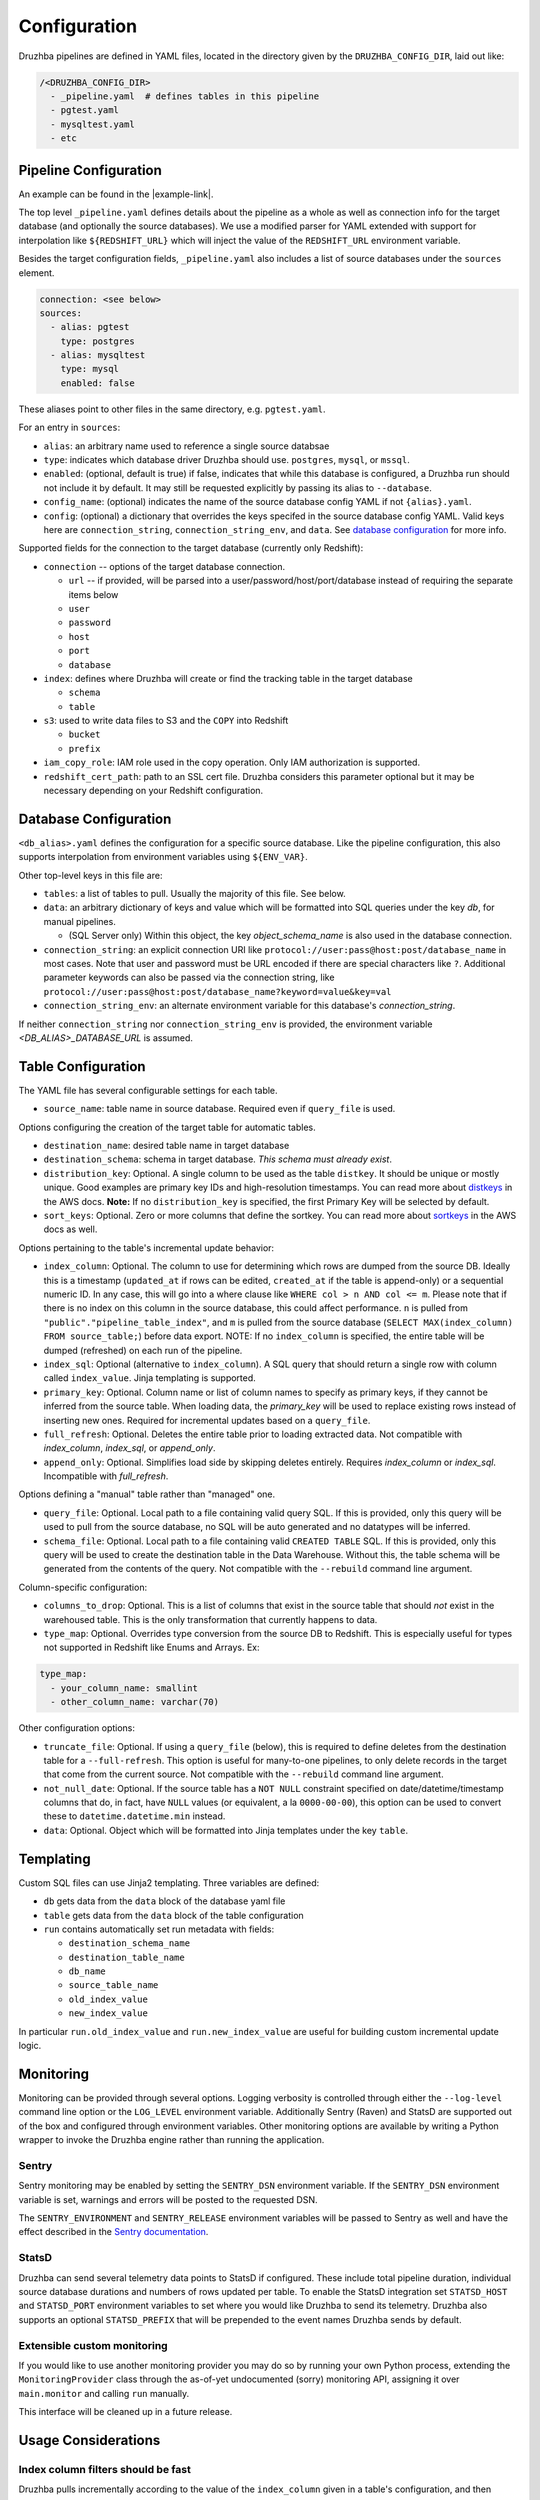 .. _configuration:

Configuration
=============

.. TODO: this is my least favorite of these doc pages and could be fleshed out
   considerably more than is represented here. We should probably rewrite as
   more of a "usage guide" of which configuration is one section. We also could
   benefit from a theory section outlining how Druzhba works at a high level
   and why it works the way it does.

.. Also, this is not the place for this note but I don't know a better one.
   It's an Easter egg I guess. One big advantage of the proposal to parse
   the YAML, not into dicts, but into named classes is that we could use those
   classes' API docs as the config documentation.

Druzhba pipelines are defined in YAML files, located in the directory given by
the ``DRUZHBA_CONFIG_DIR``, laid out like:

.. code-block::

  /<DRUZHBA_CONFIG_DIR>
    - _pipeline.yaml  # defines tables in this pipeline
    - pgtest.yaml
    - mysqltest.yaml
    - etc

Pipeline Configuration
----------------------

An example can be found in the |example-link|.

The top level ``_pipeline.yaml`` defines details about the pipeline as a whole
as well as connection info for the target database (and optionally the source
databases). We use a modified parser for YAML extended with support for
interpolation like ``${REDSHIFT_URL}`` which will inject the value of the
``REDSHIFT_URL`` environment variable.

Besides the target configuration fields, ``_pipeline.yaml`` also includes a list
of source databases under the ``sources`` element.

.. code-block:: yaml

  connection: <see below>
  sources:
    - alias: pgtest
      type: postgres
    - alias: mysqltest
      type: mysql
      enabled: false

These aliases point to other files in the same directory, e.g. ``pgtest.yaml``.

For an entry in ``sources``:

- ``alias``: an arbitrary name used to reference a single source databsae
- ``type``: indicates which database driver Druzhba should use. ``postgres``,
  ``mysql``, or ``mssql``.
- ``enabled``: (optional, default is true) if false, indicates that while this
  database is configured, a Druzhba run should not include it by default. It may
  still be requested explicitly by passing its alias to ``--database``.
- ``config_name``: (optional) indicates the name of the source database config
  YAML if not ``{alias}.yaml``.
- ``config``: (optional) a dictionary that overrides the keys specifed in the
  source database config YAML. Valid keys here are ``connection_string``,
  ``connection_string_env``, and ``data``. See `database configuration
  <#database-configuration>`_ for more info.

Supported fields for the connection to the target database (currently only
Redshift):

- ``connection`` -- options of the target database connection.

  - ``url`` -- if provided, will be parsed into a
    user/password/host/port/database instead of requiring the separate items
    below
  - ``user``
  - ``password``
  - ``host``
  - ``port``
  - ``database``

- ``index``: defines where Druzhba will create or find the tracking table in
  the target database

  - ``schema``
  - ``table``

- ``s3``: used to write data files to S3 and the ``COPY`` into Redshift

  - ``bucket``
  - ``prefix``

- ``iam_copy_role``: IAM role used in the copy operation. Only IAM authorization
  is supported.
- ``redshift_cert_path``: path to an SSL cert file. Druzhba considers this
  parameter optional but it may be necessary depending on your Redshift
  configuration.

Database Configuration
----------------------

``<db_alias>.yaml`` defines the configuration for a specific source database.
Like the pipeline configuration, this also supports interpolation from
environment variables using ``${ENV_VAR}``.

Other top-level keys in this file are:

- ``tables``: a list of tables to pull. Usually the majority of this file. See
  below.
- ``data``: an arbitrary dictionary of keys and value which will be formatted
  into SQL queries under the key `db`, for manual pipelines.

  - (SQL Server only) Within this object, the key `object_schema_name` is also
    used in the database connection.

- ``connection_string``: an explicit connection URI like
  ``protocol://user:pass@host:post/database_name`` in most cases. Note that user
  and password must be URL encoded if there are special characters like ``?``.
  Additional parameter keywords can also be passed via the connection string,
  like ``protocol://user:pass@host:post/database_name?keyword=value&key=val``
- ``connection_string_env``: an alternate environment variable for this
  database's `connection_string`.

If neither ``connection_string`` nor ``connection_string_env`` is provided, the
environment variable `<DB_ALIAS>_DATABASE_URL` is assumed.

Table Configuration
-------------------

The YAML file has several configurable settings for each table.

- ``source_name``: table name in source database. Required even if
  ``query_file`` is used.

Options configuring the creation of the target table for automatic tables.

- ``destination_name``: desired table name in target database
- ``destination_schema``: schema in target database. *This schema must already
  exist*.
- ``distribution_key``: Optional. A single column to be used as the table
  ``distkey``. It should be unique or mostly unique. Good examples are primary
  key IDs and high-resolution timestamps. You can read more about distkeys_
  in the AWS docs. **Note:** If no ``distribution_key`` is specified, the first
  Primary Key will be selected by default.
- ``sort_keys``: Optional. Zero or more columns that define the sortkey. You
  can read more about sortkeys_ in the AWS docs as well.

.. _distkeys: http://docs.aws.amazon.com/redshift/latest/dg/c_Distribution_examples.html
.. _sortkeys: http://docs.aws.amazon.com/redshift/latest/dg/c_best-practices-sort-key.html

Options pertaining to the table's incremental update behavior:

- ``index_column``: Optional. The column to use for determining which rows are
  dumped from the source DB. Ideally this is a timestamp (``updated_at`` if rows
  can be edited, ``created_at`` if the table is append-only) or a sequential
  numeric ID. In any case, this will go into a where clause like ``WHERE col > n
  AND col <= m``. Please note that if there is no index on this column in the
  source database, this could affect performance. ``n`` is pulled from
  ``"public"."pipeline_table_index"``, and ``m`` is pulled from the source
  database (``SELECT MAX(index_column) FROM source_table;``) before data export.
  NOTE: If no ``index_column`` is specified, the entire table will be dumped
  (refreshed) on each run of the pipeline.
- ``index_sql``: Optional (alternative to ``index_column``). A SQL query that
  should return a single row with column called ``index_value``. Jinja
  templating is supported.
- ``primary_key``: Optional. Column name or list of column names to specify as
  primary keys, if they cannot be inferred from the source table. When loading
  data, the `primary_key` will be used to replace existing rows instead of
  inserting new ones. Required for incremental updates based on a ``query_file``.
- ``full_refresh``: Optional. Deletes the entire table prior to loading
  extracted data. Not compatible with `index_column`, `index_sql`, or
  `append_only`.
- ``append_only``: Optional. Simplifies load side by skipping deletes entirely.
  Requires `index_column` or `index_sql`. Incompatible with `full_refresh`.

Options defining a "manual" table rather than "managed" one.

- ``query_file``: Optional.  Local path to a file containing valid query SQL. If
  this is provided, only this query will be used to pull from the source
  database, no SQL will be auto generated and no datatypes will be inferred.

- ``schema_file``: Optional. Local path to a file containing valid ``CREATED
  TABLE`` SQL.  If this is provided, only this query will be used to create the
  destination table in the Data Warehouse.  Without this, the table schema will
  be generated from the contents of the query. Not compatible with the
  ``--rebuild`` command line argument.

Column-specific configuration:

- ``columns_to_drop``: Optional. This is a list of columns that exist in the
  source table that should *not* exist in the warehoused table. This is the only
  transformation that currently happens to data.

- ``type_map``: Optional. Overrides type conversion from the source DB to
  Redshift. This is especially useful for types not supported in Redshift like
  Enums and Arrays. Ex:

.. code-block:: yaml

  type_map:
    - your_column_name: smallint
    - other_column_name: varchar(70)

Other configuration options:

- ``truncate_file``: Optional. If using a ``query_file`` (below), this is required
  to define deletes from the destination table for a ``--full-refresh``. This
  option is useful for many-to-one pipelines, to only delete records in the
  target that come from the current source. Not compatible with the
  ``--rebuild`` command line argument.

- ``not_null_date``: Optional. If the source table has a ``NOT NULL`` constraint
  specified on date/datetime/timestamp columns that do, in fact, have ``NULL``
  values (or equivalent, a la ``0000-00-00``), this option can be used to
  convert these to ``datetime.datetime.min`` instead.

- ``data``: Optional. Object which will be formatted into Jinja templates under
  the key ``table``.


Templating
----------

Custom SQL files can use Jinja2 templating. Three variables are defined:

- ``db`` gets data from the ``data`` block of the database yaml file
- ``table`` gets data from the ``data`` block of the table configuration
- ``run`` contains automatically set run metadata with fields:

  - ``destination_schema_name``
  - ``destination_table_name``
  - ``db_name``
  - ``source_table_name``
  - ``old_index_value``
  - ``new_index_value``

In particular ``run.old_index_value`` and ``run.new_index_value`` are useful for
building custom incremental update logic.


Monitoring
----------

Monitoring can be provided through several options. Logging verbosity is
controlled through either the ``--log-level`` command line option or the
``LOG_LEVEL`` environment variable. Additionally Sentry (Raven) and StatsD are
supported out of the box and configured through environment variables. Other
monitoring options are available by writing a Python wrapper to invoke the
Druzhba engine rather than running the application.

Sentry
^^^^^^

Sentry monitoring may be enabled by setting the ``SENTRY_DSN`` environment
variable. If the ``SENTRY_DSN`` environment variable is set, warnings and errors
will be posted to the requested DSN.

The ``SENTRY_ENVIRONMENT`` and ``SENTRY_RELEASE`` environment variables will be
passed to Sentry as well and have the effect described in the `Sentry
documentation <https://docs.sentry.io/>`_.

StatsD
^^^^^^

Druzhba can send several telemetry data points to StatsD if configured. These
include total pipeline duration, individual source database durations and
numbers of rows updated per table. To enable the StatsD integration set
``STATSD_HOST`` and ``STATSD_PORT`` environment variables to set where you would
like Druzhba to send its telemetry. Druzhba also supports an optional
``STATSD_PREFIX`` that will be prepended to the event names Druzhba sends by
default.

Extensible custom monitoring
^^^^^^^^^^^^^^^^^^^^^^^^^^^^

If you would like to use another monitoring provider you may do so by running
your own Python process, extending the ``MonitoringProvider`` class through the
as-of-yet undocumented (sorry) monitoring API, assigning it over
``main.monitor`` and calling ``run`` manually.

This interface will be cleaned up in a future release.

Usage Considerations
--------------------

Index column filters should be fast
^^^^^^^^^^^^^^^^^^^^^^^^^^^^^^^^^^^

Druzhba pulls incrementally according to the value of the ``index_column`` given
in a table's configuration, and then inserts-or-replaces new or updated rows
according to an optional ``primary_key``. On the first run (or if ``--rebuild``
is given) Druzhba will create the target table. After that, it will use a SQL
filter on ``index_column`` to only pull newly updated rows.

Consequently, queries against ``index_column`` need to be fast! Usually, unless
a table is ``append_only``, an ``updated_at`` timestamp column is used to for
``index_column`` - it is usually necessary to create a *database index*
(unfortunate name collision!) on this column to make these pulls faster, which
will slow down writes a little bit.


State management
^^^^^^^^^^^^^^^^

Druzhba currently tracks pipeline state by the *source* database,
database_alias, and table. Consequently, it supports many-to-one pipelines from
e.g. multiple copies of the same source database to a single shared target
table. But it does not support one-to-many pipelines, because it could not
distinguish the state of the different pipelines. SQL-based pipelines currently
need to define a `source_table_name` which is used to track their state.


Manual vs Managed
^^^^^^^^^^^^^^^^^

A specific target table may be:

- "managed", meaning Druzhba handles the creation of the target table
  (inferred from datatypes on the source table) and the generation of the
  source-side query.
- "manual" - SQL queries are provided to read from the source (not
  necessarily from one table) and to create the target table (rather
  than inferring its schema from the source table).

Manual table creation is not currently supported for SQL Server.
